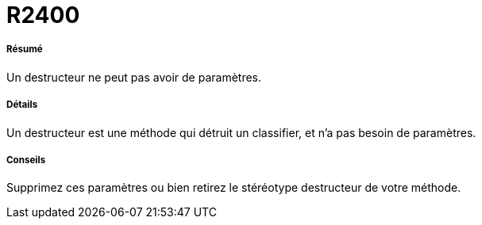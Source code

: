 // Disable all captions for figures.
:!figure-caption:

[[R2400]]

[[r2400]]
= R2400

[[Résumé]]

[[résumé]]
===== Résumé

Un destructeur ne peut pas avoir de paramètres.

[[Détails]]

[[détails]]
===== Détails

Un destructeur est une méthode qui détruit un classifier, et n'a pas besoin de paramètres.

[[Conseils]]

[[conseils]]
===== Conseils

Supprimez ces paramètres ou bien retirez le stéréotype destructeur de votre méthode.


